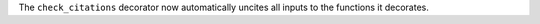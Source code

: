 The ``check_citations`` decorator now automatically uncites all inputs to the functions
it decorates.
